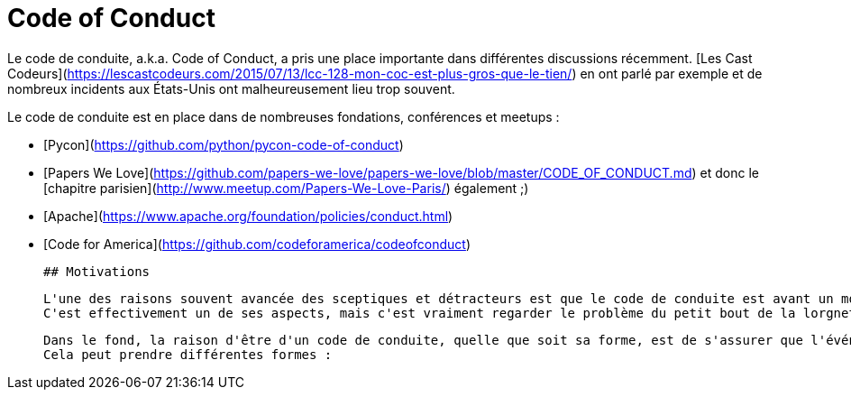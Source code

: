 # Code of Conduct

Le code de conduite, a.k.a. Code of Conduct, a pris une place importante dans différentes discussions récemment.
[Les Cast Codeurs](https://lescastcodeurs.com/2015/07/13/lcc-128-mon-coc-est-plus-gros-que-le-tien/) en ont parlé 
par exemple et de nombreux incidents aux États-Unis ont malheureusement lieu trop souvent.

Le code de conduite est en place dans de nombreuses fondations, conférences et meetups :

 * [Pycon](https://github.com/python/pycon-code-of-conduct)
 * [Papers We Love](https://github.com/papers-we-love/papers-we-love/blob/master/CODE_OF_CONDUCT.md) et donc le [chapitre parisien](http://www.meetup.com/Papers-We-Love-Paris/) également ;)
 * [Apache](https://www.apache.org/foundation/policies/conduct.html)
 * [Code for America](https://github.com/codeforamerica/codeofconduct)
 
 
 ## Motivations
 
 L'une des raisons souvent avancée des sceptiques et détracteurs est que le code de conduite est avant un moyen aux organisateurs/responsables de protéger leurs arrières.
 C'est effectivement un de ses aspects, mais c'est vraiment regarder le problème du petit bout de la lorgnette.
 
 Dans le fond, la raison d'être d'un code de conduite, quelle que soit sa forme, est de s'assurer que l'événement est le plus inclusif possible.
 Cela peut prendre différentes formes :
 
 